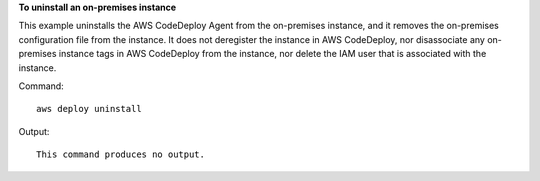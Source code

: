 **To uninstall an on-premises instance**

This example uninstalls the AWS CodeDeploy Agent from the on-premises instance, and it removes the on-premises configuration file from the instance. It does not deregister the instance in AWS CodeDeploy, nor disassociate any on-premises instance tags in AWS CodeDeploy from the instance, nor delete the IAM user that is associated with the instance. 

Command::

  aws deploy uninstall

Output::

  This command produces no output.